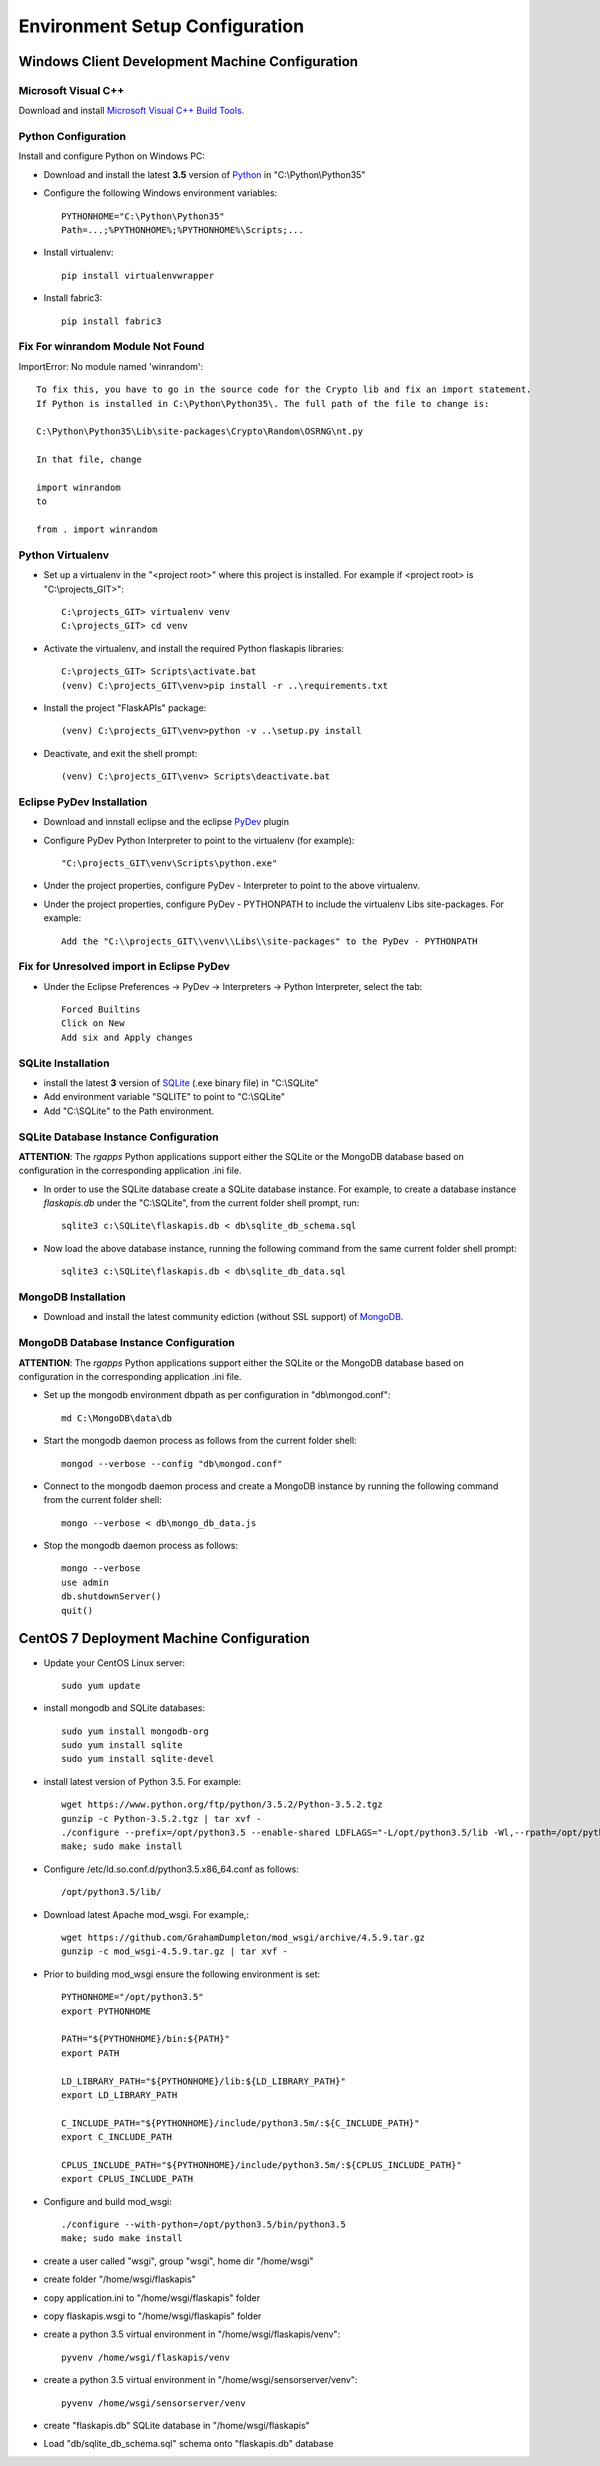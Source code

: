 ===============================
Environment Setup Configuration
===============================

Windows Client Development Machine Configuration
================================================

Microsoft Visual C++
--------------------

Download and install 
`Microsoft Visual C++ Build Tools
<http://landinghub.visualstudio.com/visual-cpp-build-tools>`_.

Python Configuration
--------------------

Install and configure Python on Windows PC:

- Download and install the latest **3.5** version of `Python`_ in "C:\\Python\\Python35"
- Configure  the following Windows environment variables::

    PYTHONHOME="C:\Python\Python35"
    Path=...;%PYTHONHOME%;%PYTHONHOME%\Scripts;...

- Install virtualenv::

    pip install virtualenvwrapper

- Install fabric3::

    pip install fabric3

Fix For winrandom Module Not Found
----------------------------------

ImportError: No module named 'winrandom'::

  To fix this, you have to go in the source code for the Crypto lib and fix an import statement. 
  If Python is installed in C:\Python\Python35\. The full path of the file to change is:

  C:\Python\Python35\Lib\site-packages\Crypto\Random\OSRNG\nt.py

  In that file, change

  import winrandom
  to

  from . import winrandom

Python Virtualenv
-----------------

- Set up a virtualenv in the "<project root>" where 
  this project is installed.  For example if <project root> is "C:\\projects_GIT>"::

    C:\projects_GIT> virtualenv venv
    C:\projects_GIT> cd venv

- Activate the virtualenv, and install the required Python flaskapis libraries::

    C:\projects_GIT> Scripts\activate.bat
    (venv) C:\projects_GIT\venv>pip install -r ..\requirements.txt

- Install the project "FlaskAPIs" package::

    (venv) C:\projects_GIT\venv>python -v ..\setup.py install

- Deactivate, and exit the shell prompt::

    (venv) C:\projects_GIT\venv> Scripts\deactivate.bat

Eclipse PyDev Installation
--------------------------

- Download and innstall eclipse and the eclipse `PyDev`_ plugin
- Configure PyDev Python Interpreter to point to the virtualenv (for example)::

    "C:\projects_GIT\venv\Scripts\python.exe"

- Under the project properties, configure PyDev - Interpreter to point to the above virtualenv.
- Under the project properties, configure PyDev - PYTHONPATH to include the virtualenv Libs 
  site-packages.  For example::

    Add the "C:\\projects_GIT\\venv\\Libs\\site-packages" to the PyDev - PYTHONPATH

Fix for Unresolved import in Eclipse PyDev
------------------------------------------

- Under the Eclipse Preferences -> PyDev -> Interpreters -> Python Interpreter, select the tab::

    Forced Builtins
    Click on New
    Add six and Apply changes

SQLite Installation
-------------------

- install the latest **3** version of `SQLite`_ (.exe binary file) in "C:\\SQLite"
- Add environment variable "SQLITE" to point to "C:\\SQLite"
- Add "C:\\SQLite" to the Path environment.

SQLite Database Instance Configuration
--------------------------------------

**ATTENTION**:  The *rgapps* Python applications support either the SQLite or the MongoDB 
database based on configuration in the corresponding application .ini file.
  
- In order to use the SQLite database create a SQLite database instance.  For example, 
  to create a database instance *flaskapis.db* under the "C:\\SQLite",  from the current 
  folder shell prompt, run::

    sqlite3 c:\SQLite\flaskapis.db < db\sqlite_db_schema.sql

- Now load the above database instance, running the following command from the same 
  current folder shell prompt::

    sqlite3 c:\SQLite\flaskapis.db < db\sqlite_db_data.sql

MongoDB Installation
--------------------

- Download and install the latest community ediction (without SSL support) 
  of  `MongoDB`_.

MongoDB Database Instance Configuration
---------------------------------------

**ATTENTION**:  The *rgapps* Python applications support either the SQLite or the MongoDB 
database based on configuration in the corresponding application .ini file.
  
- Set up the mongodb environment dbpath as per configuration in "db\\mongod.conf"::

    md C:\MongoDB\data\db

- Start the mongodb daemon process as follows from the current folder shell::

    mongod --verbose --config "db\mongod.conf"

- Connect to the mongodb daemon process and create a MongoDB instance by running
  the following command from the current folder shell::

    mongo --verbose < db\mongo_db_data.js

- Stop the mongodb daemon process as follows::

    mongo --verbose
    use admin
    db.shutdownServer()
    quit()

CentOS 7 Deployment Machine Configuration
=========================================

- Update your CentOS Linux server::

    sudo yum update

- install mongodb and SQLite databases::

    sudo yum install mongodb-org
    sudo yum install sqlite
    sudo yum install sqlite-devel

- install latest version of Python 3.5.  For example::

    wget https://www.python.org/ftp/python/3.5.2/Python-3.5.2.tgz
    gunzip -c Python-3.5.2.tgz | tar xvf -
    ./configure --prefix=/opt/python3.5 --enable-shared LDFLAGS="-L/opt/python3.5/lib -Wl,--rpath=/opt/python3.5/lib"
    make; sudo make install

- Configure /etc/ld.so.conf.d/python3.5.x86_64.conf as follows::

    /opt/python3.5/lib/

- Download latest Apache mod_wsgi.  For example,::

    wget https://github.com/GrahamDumpleton/mod_wsgi/archive/4.5.9.tar.gz
    gunzip -c mod_wsgi-4.5.9.tar.gz | tar xvf -

- Prior to building mod_wsgi ensure the following environment is set::

    PYTHONHOME="/opt/python3.5"
    export PYTHONHOME

    PATH="${PYTHONHOME}/bin:${PATH}"
    export PATH

    LD_LIBRARY_PATH="${PYTHONHOME}/lib:${LD_LIBRARY_PATH}"
    export LD_LIBRARY_PATH

    C_INCLUDE_PATH="${PYTHONHOME}/include/python3.5m/:${C_INCLUDE_PATH}"
    export C_INCLUDE_PATH

    CPLUS_INCLUDE_PATH="${PYTHONHOME}/include/python3.5m/:${CPLUS_INCLUDE_PATH}"
    export CPLUS_INCLUDE_PATH

- Configure and build mod_wsgi::

    ./configure --with-python=/opt/python3.5/bin/python3.5
    make; sudo make install

- create a user called "wsgi", group "wsgi", home dir "/home/wsgi"

- create folder "/home/wsgi/flaskapis"

- copy application.ini to "/home/wsgi/flaskapis" folder

- copy flaskapis.wsgi to "/home/wsgi/flaskapis" folder

- create a python 3.5 virtual environment in "/home/wsgi/flaskapis/venv"::

    pyvenv /home/wsgi/flaskapis/venv

- create a python 3.5 virtual environment in "/home/wsgi/sensorserver/venv"::

    pyvenv /home/wsgi/sensorserver/venv

- create "flaskapis.db" SQLite database in "/home/wsgi/flaskapis"

- Load "db/sqlite_db_schema.sql" schema onto "flaskapis.db" database


.. _MongoDB: http://www.mongodb.com/
.. _PyDev: http://www.pydev.org/
.. _Python: http://www.python.org/
.. _Rubens Gomes: http://www.rubens-gomes.com/
.. _SQLite: http://www.sqlite.org/


